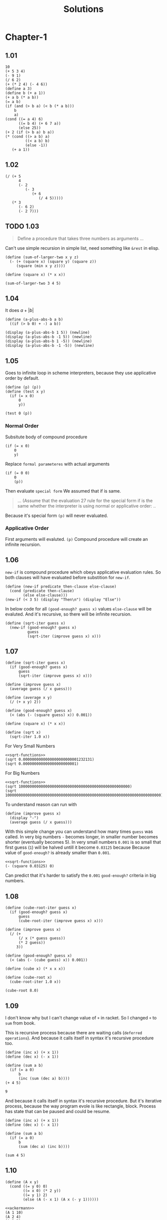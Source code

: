 # -*- org-export-babel-evaluate: nil -*-
#+TITLE: Solutions
#+PROPERTY: header-args:racket  :lang sicp :exports both
#+PROPERTY: header-args:racket+ :tangle (concat (car (org-get-outline-path)) "/" (nth 4 (org-heading-components)) ".rkt") :mkdirp yes

* Chapter-1
** 1.01

#+begin_src racket
10
(+ 5 3 4)
(- 9 1)
(/ 6 2)
(+ (* 2 4) (- 4 6))
(define a 3)
(define b (+ a 1))
(+ a b (* a b))
(= a b)
(if (and (> b a) (< b (* a b)))
    b
    a)
(cond ((= a 4) 6)
      ((= b 4) (+ 6 7 a))
      (else 25))
(+ 2 (if (> b a) b a))
(* (cond ((> a b) a)
         ((< a b) b)
         (else -1))
   (+ a 1))
#+end_src

#+RESULTS:
#+begin_example
10
12
8
3
6
19
#f
4
16
6
16
#+end_example
** 1.02

#+begin_src racket
(/ (+ 5
      4
      (- 2
         (- 3
            (+ 6
               (/ 4 5)))))
   (* 3
      (- 6 2)
      (- 2 7)))
#+end_src

#+RESULTS:
: -37/150
** TODO 1.03
#+begin_quote
Define a procedure that takes three numbers
as arguments ...
#+end_quote

Can't use simple recursion in simple list, need something like =&rest=
in elisp.

#+begin_src racket
(define (sum-of-larger-two x y z)
  (- (+ (square x) (square y) (square z))
     (square (min x y z))))

(define (square x) (* x x))

(sum-of-larger-two 3 4 5)
#+end_src

#+RESULTS:
: 41
** 1.04

It does $a + |b|$
#+begin_src racket
(define (a-plus-abs-b a b)
  ((if (> b 0) + -) a b))

(display (a-plus-abs-b 1 5)) (newline)
(display (a-plus-abs-b -1 5)) (newline)
(display (a-plus-abs-b 1 -5)) (newline)
(display (a-plus-abs-b -1 -5)) (newline)
#+end_src

#+RESULTS:
: 6
: 4
: 6
: 4
** 1.05

Goes to infinite loop in scheme interpreters, because they use applicative order by default.

#+begin_src racket :eval never
(define (p) (p))
(define (test x y)
  (if (= x 0)
      0
      y))

(test 0 (p))
#+end_src
*** Normal Order
:PROPERTIES:
:header-args:racket: :tangle no
:END:

Subsitute body of compound procedure
#+begin_src racket
(if (= x 0)
    0
    y)
#+end_src
Replace =formal parameteres= with actual arguments
#+begin_src racket
(if (= 0 0)
    0
    (p))
#+end_src
Then evaluate =special form=
We assumed that if is same.
#+begin_quote
... (Assume that the evaluation 27 rule for the special form if is the same
whether the interpreter is using normal or applicative order: ..
#+end_quote

Because it's special form =(p)= will never evaluated.
*** Applicative Order
First arguments will evaluted.
=(p)= Compound procedure will create an infinite recursion.
** 1.06

=new-if= is compound procedure which obeys applicative evaluation rules.
So both clauses will have evaluated before substition for =new-if=.

#+begin_src racket
(define (new-if predicate then-clause else-clause)
  (cond (predicate then-clause)
        (else else-clause)))
(new-if (< 3 5) (display "Then\n") (display "Else"))
#+end_src

#+RESULTS:
: Then
: Else

In below code for all =(good-enough? guess x)= values  =else-clause= will be evaluted.
And it's recursive, so there will be infinite recursion.

#+begin_src racket
(define (sqrt-iter guess x)
  (new-if (good-enough? guess x)
          guess
          (sqrt-iter (improve guess x) x)))
#+end_src
** 1.07

#+name: sqrt-functions
#+begin_src racket :tangle no
(define (sqrt-iter guess x)
  (if (good-enough? guess x)
      guess
      (sqrt-iter (improve guess x) x)))

(define (improve guess x)
  (average guess (/ x guess)))

(define (average x y)
  (/ (+ x y) 2))

(define (good-enough? guess x)
  (< (abs (- (square guess) x)) 0.001))

(define (square x) (* x x))

(define (sqrt x)
  (sqrt-iter 1.0 x))
#+end_src

For Very Small Numbers

#+begin_src racket :noweb eval
<<sqrt-functions>>
(sqrt 0.0000000000000000000000001232131)
(sqrt 0.000000000000000000000001)
#+end_src

#+RESULTS:
: 0.03125
: 0.03125

For Big Numbers

#+begin_src racket :noweb eval
<<sqrt-functions>>
(sqrt 10000000000000000000000000000000000000000000000000)
(sqrt 1000000000000000000000000000000000000000000000000000000000000000000000)
#+end_src

#+RESULTS:
: Can't find ...
: Can't find ...

To understand reason can run with

#+begin_src racket
(define (improve guess x)
  (display "-")
  (average guess (/ x guess)))
#+end_src

With this simple change you can understand how many times =guess= was called.
In very big numbers =-= becomes longer, in smaller number becomes shorter (eventually becomes 5).
In very small numbers =0.001= is so small that first guess (=1=) will be halved untill it become =0.03125= because
Because value of =good-enough?= is already smaller than =0.001=.

#+begin_src racket :noweb no-export
<<sqrt-functions>>
(- (square 0.03125) 0)
#+end_src

#+RESULTS:
: 0.0009765625

Can predict that it's harder to satisfy the =0.001= =good-enough?= criteria in big numbers.
** 1.08

#+begin_src racket
(define (cube-root-iter guess x)
  (if (good-enough? guess x)
      guess
      (cube-root-iter (improve guess x) x)))

(define (improve guess x)
  (/ (+
      (/ x (* guess guess))
      (* 2 guess))
     3))

(define (good-enough? guess x)
  (< (abs (- (cube guess) x)) 0.001))

(define (cube x) (* x x x))

(define (cube-root x)
  (cube-root-iter 1.0 x))

(cube-root 8.0)
#+end_src

#+RESULTS:
: 2.000004911675504
** 1.09
I don't know why but I can't change value of =+= in racket.
So I changed =+= to =sum= from book.

This is recursive process because there are waiting calls (=deferred operations=).
And because it calls itself in syntax it's recursive procedure too.
#+begin_src racket :lang racket
(define (inc x) (+ x 1))
(define (dec x) (- x 1))

(define (sum a b)
  (if (= a 0)
      b
      (inc (sum (dec a) b))))
(+ 4 5)
#+end_src
: 9

And because it calls itself in syntax it's recursive procedure.
But it's iterative process, because the way program evole is like rectangle, block.
Process has state that can be paused and could be resume.

#+begin_src racket :lang racket
(define (inc x) (+ x 1))
(define (dec x) (- x 1))

(define (sum a b)
  (if (= a 0)
      b
      (sum (dec a) (inc b))))

(sum 4 5)
#+end_src

#+RESULTS:
: 9
** 1.10
:PROPERTIES:
:header-args:racket: :tangle no
:END:
#+name: ackermann
#+begin_src racket
(define (A x y)
  (cond ((= y 0) 0)
        ((= x 0) (* 2 y))
        ((= y 1) 2)
        (else (A (- x 1) (A x (- y 1))))))
#+end_src

#+begin_src racket :noweb eval :lang racket
<<ackermann>>
(A 1 10)
(A 2 4)
(A 3 3)
#+end_src

#+RESULTS:
: 1024
: 65536
: 65536
*** (f n)

$f(n) = 2n$
#+begin_src racket
(define (f n) (A 0 n))
#+end_src

*** (g n)

#+begin_src racket
(define (g n) (A 1 n))
#+end_src

Let's think =y=0= and =y=1= later.
=cond= will result in else condition.

#+begin_src racket
(A 0 (A 1 (- y 1)))
(A 0 (A 0 (A 1 (- y 1))))
#+end_src

We know that =(A 0 n)= is =(* 2 n)=

#+begin_src racket
(* 2 (A 1 (- y 1)))
(* 2 (* 2(A 1 (- y 1))))
#+end_src

Recursion will end when =y=0= or =y=1=

Therer will be =y= calls.

#+begin_src racket :lang racket
(require racket/trace)
(define (A x y)
  (cond ((= y 0) 0)
        ((= x 0) (* 2 y))
        ((= y 1) 2)
        (else (A (- x 1) (A x (- y 1))))))
(trace A)
(A 1 4)
#+end_src

#+RESULTS:
#+begin_example
>(A 1 4)
> (A 1 3)
> >(A 1 2)
> > (A 1 1)
< < 2
> >(A 0 2)
< <4
> (A 0 4)
< 8
>(A 0 8)
<16
16
#+end_example

So $g(n) = 2^n$

*** (h n)

It can seen that each number will go through n times. because we stop at =y=1=

#+begin_src racket
(A 2 n)
(A 1 (A 2 (- n 1)))
(A 1 (A 1 (A 2 (- n 1))))
#+end_src

Since we know what =(A 1 n)= and =(A 0 n)= we only need to find when all =(A 2 n)= have finished.

The point is where =(A 2 1)= have called.

It'll look like

#+begin_src racket :lang racket :noweb eval
<<ackermann>>
(require racket/trace)
(trace A)
(A 2 3)
#+end_src

#+RESULTS:
#+begin_example
>(A 2 3)
> (A 2 2)
> >(A 2 1)
< <2
> (A 1 2)
> >(A 1 1)
< <2
> (A 0 2)
< 4
>(A 1 4)
> (A 1 3)
> >(A 1 2)
> > (A 1 1)
< < 2
> >(A 0 2)
< <4
> (A 0 4)
< 8
>(A 0 8)
<16
16
#+end_example

To make it simpler can think like this
#+begin_src racket
(A 2 3)
(A 1 (A 1 (A 2 2)))
(A 1 (A 1 (A 1 (A 2 1))))
#+end_src

After that it is just

\[2^{2^{2^{2}}}\]

So informally we can say that $g(n) = 2^{2^{2^{...}}}... n times$

Also we can say

\[h(1) = 2\]
\[h(n) = 2^{h(n -1)}\]

#+begin_src racket :lang racket :noweb eval
<<ackermann>>
(A 2 1)
(A 2 2)
(A 2 3)
#+end_src

#+RESULTS:
: 2
: 4
: 16
** 1.11
Question asks different process types, not procedure types so can (and probably must in scheme)
use (tail) recursion.

Recursive
#+begin_src racket
(define (rec-f n)
  (if (< n 3)
      n
      (+ (rec-f (- n 1))
         (* 2 (rec-f (- n 2)))
         (* 3 (rec-f (- n 3))))))
#+end_src

Iterative
#+begin_src racket :lang racket
(define (inc x) (+ x 1))

(define (it-f n)
  (define (iter count fn-3 fn-2 fn-1)
    (define fn ;; Next item
      (+ fn-1
         (* 2 fn-2)
         (* 3 fn-3)))
    (cond
      ((< n 3) n)
      ((= count (- n 3)) fn)
      (else
       (iter (inc count)
             fn-2 fn-1 fn))))
  (iter 0 0 1 2))
#+end_src
** 1.12
#+begin_src racket
(define (pascal n)
  "Draws n depth pascal triangle"
  (define (p-value row col)
    (cond
      ((or (= row 1)
           (= col 1)
           (= row col)) 1)
      (else
       (+ (p-value (- row 1) (- col 1))
          (p-value (- row 1) col)))))

  (define (n-times-i n func)
    (define (iter count)
      (cond ((= n count) 1) ;; Random value 1
            (else
             (func (+ 1 count)) ;; Pascal triangle uses 1-based index
             (iter (+ 1 count)))))
    (iter 0))

  (define (print-rows)
    (define (print-row row)
      (define (print-cols)
        (define (print-col col)
          (display (p-value row col))
          (display " "))
        (n-times-i row print-col))
      (n-times-i (- n row) (lambda (x) (display " ")))
      (print-cols) ;; Print all columns
      (display "\n"));; Then print a newline)
    (n-times-i n print-row))
  (print-rows))

(pascal 5)
#+end_src

#+RESULTS:
:     1
:    1 1
:   1 2 1
:  1 3 3 1
: 1 4 6 4 1
** 1.15
#+begin_src racket :lang racket
(require racket/trace)
(define (cube x) (* x x x))
(define (p x) (- (* 3 x) (* 4 (cube x))))

(define (sine angle)
  (if (not (> (abs angle) 0.1))
      angle
      (p (sine (/ angle 3.0)))))
(trace sine)
(trace p)

(sine 12.15)
#+end_src

#+RESULTS:
#+begin_example
>(sine 12.15)
> (sine 4.05)
> >(sine 1.3499999999999999)
> > (sine 0.44999999999999996)
> > >(sine 0.15)
> > > (sine 0.049999999999999996)
< < < 0.049999999999999996
> > >(p 0.049999999999999996)
< < <0.1495
> > (p 0.1495)
< < 0.4351345505
> >(p 0.4351345505)
< <0.9758465331678772
> (p 0.9758465331678772)
< -0.7895631144708228
>(p -0.7895631144708228)
<-0.39980345741334
-0.39980345741334
#+end_example

It can be seen that it applied 5 times.

We are dividing angle to 3 every time.
If we make a number 3 times larger we need to divide one more time.
It's $\theta(\log_3(n))$ in time.
Space complexity is about x axis of the process.
We are waiting new values in =(sine)= so it's $\theta(\log_3(n))$ in space too.
** 1.16
#+begin_src racket
(define (even? x)
  (= (remainder x 2) 0))

(define (square x) (* x x))

(define (fast-exp b n) ;; b^n
  (define (iter a b n) ;; b is current multiplied value. a is product
    (cond
      ((= n 0) a)
      ((even? n) (iter a (square b) (/ n 2)))
      (else
       (iter (* a b) b (- n 1)))))
  (iter 1 b n))

(fast-exp 2 3)
#+end_src

#+begin_src C :var base=2  :var n=5 :var product=1
for(int i = n; i >0;){
    if(i%2 == 0){
        base = base * base;
        i /= 2;
    }
    else{
        product *= base;
        i--;
    }
}
printf("%d\n", product);
#+end_src

#+RESULTS:
: 32
** 1.17
In this program I assume that little one will halve more rapidly to one.
But something like this can happen, =(product 15 16)= Bigger one will be 1 in 4 steps smaller one will be 1 in 5 steps.

#+begin_src racket
(define (even? x)
  (= (remainder x 2) 0))

(define (double x) (* x 2))
(define (halve x)  (/ x 2))

(define (product a b)
  (define (prod times big)
    (cond
      ((= 0 times) 0)
      ((even? times) (prod (halve times) (double big)))
      (else (+ big (prod (- times 1) big)))))

  (if (< a b)
      (prod a b)
      (prod b a)))

(product 10 4)
#+end_src

#+RESULTS:
: 40
** 1.18
#+begin_src racket
(define (double x) (* x 2))
(define (halve x)  (/ x 2))

(define (product a b)
  (define (iter times big sum)
    (cond ((= times 0) sum)
          ((even? times) (iter (halve times) (double big) sum))
          (else
           (iter (- times 1) big (+ sum big)))))
  (if (< a b)
      (iter a b 0)
      (iter b a 0)))
#+end_src
** 1.20
In Applicative Order
=(remainder a b)= evaluated 4 times
#+begin_src racket :lang racket
(require racket/trace)
(define (gcd a b)
  (if (= b 0)
      a
      (gcd b (remainder a b))))
(trace gcd)
(gcd 206 40)
#+end_src

#+RESULTS:
: >(gcd 206 40)
: >(gcd 40 6)
: >(gcd 6 4)
: >(gcd 4 2)
: >(gcd 2 0)
: <2
: 2

In Normal Order
Trick is in =(if)= everything beside =(remainder)= become pritimitive so it need to be evaluated.
[[http://community.schemewiki.org/?sicp-ex-1.20][It's 18 times]]
** 1.21
#+name: prime-functions
#+begin_src racket
(define (square x) (* x x))

(define (divides? a b) (= (remainder b a) 0))

(define (find-divisor n test-divisor)
  (cond ((> (square test-divisor) n) n)
        ((divides? test-divisor n) test-divisor)
        (else (find-divisor n (+ test-divisor 1)))))

(define (smallest-divisor n) (find-divisor n 2))

(define (prime? n)
  (= n (smallest-divisor n)))
#+end_src

#+RESULTS: prime-functions

#+begin_src racket :noweb eval
<<prime-functions>>
(smallest-divisor 199)
(smallest-divisor 1999)
(smallest-divisor 19999)
#+end_src

#+RESULTS:
: 199
: 1999
: 7
** 1.22
#+begin_src racket :noweb eval
<<prime-functions>>
(define (timed-prime-test n)
  (newline)
  (display n)
  (start-prime-test n (runtime)))
(define (start-prime-test n start-time)
  (if (prime? n)
      (report-prime (- (runtime) start-time))))
(define (report-prime elapsed-time)
  (display " *** ")
  (display elapsed-time))

(define (search-for-primes min-val)

  (define (search cur-val)
    (if (prime? cur-val)
        (timed-prime-test cur-val)
        (search (+ 2 cur-val)))) ;; No need for optimization question wants this `primality of consecutive odd integers`

  (define (next-odd x)
    (if (= (remainder x 2) 0)
        (+ x 1)
        (+ x 2)))

  (search (next-odd min-val)))



(search-for-primes 1000000)
(search-for-primes 1000000000)
(search-for-primes 1000000000000)
#+end_src

#+RESULTS:
:
: 1000003 *** 12
: 1000000007 *** 397
: 1000000000039 *** 11569

Order of growth in time is $\theta(\sqrt{n})$ each should take $\sqrt{1000} \approx 31.6227$ times more time.
Reason for using larger number is avoiding dealing with small number inconsistencies.
** 1.23
#+begin_src racket :noweb eval
<<prime-functions>>
(define (timed-prime-test n)
  (newline)
  (display n)
  (start-prime-test n (runtime)))
(define (start-prime-test n start-time)
  (if (prime? n)
      (report-prime (- (runtime) start-time))))
(define (report-prime elapsed-time)
  (display " *** ")
  (display elapsed-time))

(define (search-for-primes min-val)

  (define (search cur-val)
    (if (prime? cur-val)
        (timed-prime-test cur-val)
        (search (+ 2 cur-val)))) ;; No need for optimization question wants this `primality of consecutive odd integers`

  (define (next n)
    (if (= n 2)
        3
        (+ n 2)))

  (search (next min-val)))
#+end_src

I've already done this kind of code in 1.22 so there won't be any performance change.
** 1.24
#+name: fermat
#+begin_src racket
(define (square x) (* x x))

(define (expmod base exp m)
  (cond ((= exp 0) 1)
        ((even? exp)
         (remainder
          (square (expmod base (/ exp 2) m))
          m))
        (else
         (remainder
          (* base (expmod base (- exp 1) m))
          m))))

(define (fermat-test n)
  (define (try-it a)
    (= (expmod a n n) a))
  (try-it (+ 1 (random (- n 1)))))

(define (fast-prime? n times)
  (cond ((= times 0) true)
        ((fermat-test n) (fast-prime? n (- times 1)))
        (else false)))
#+end_src

#+begin_src racket :noweb yes
<<fermat>>
(define (timed-prime-test n)
  (newline)
  (display n)
  (start-prime-test n (runtime)))
(define (start-prime-test n start-time)
  (if (fast-prime? n 10)
      (report-prime (- (runtime) start-time))))
(define (report-prime elapsed-time)
  (display " *** ")
  (display elapsed-time))

(define (search-for-primes min-val)

  (define (search cur-val)
    (if (fast-prime? cur-val 10)
        (timed-prime-test cur-val)
        (search (+ 2 cur-val)))) ;; No need for optimization question wants this `primality of consecutive odd integers`

  (define (next-odd x)
    (if (= (remainder x 2) 0)
        (+ x 1)
        (+ x 2)))

  (search (next-odd min-val)))


(search-for-primes 1000000)
(search-for-primes 1000000000)
#+end_src

#+RESULTS:
:
: 1000003 *** 8
: 1000000007 *** 11

Difference with normal prime
|               | Order of Growth | 1000003 | 1000000007 |
| =(prime?)=      | $\theta(n)$          |      12 |        397 |
| =(fast-prime?)= | $\theta(\log_2(n))$  |       8 |         11 |


Can see why I choose larger number at 1.22  on =1000003= column. It's not very informative about data.
** 1.25
#+begin_src racket
(define (square x) (* x x))

(define (fast-expt b n)
  (cond ((= n 0) 1)
        ((even? n) (square (fast-expt b (/ n 2))))
        (else (* b (fast-expt b (- n 1))))))

(define (expmod base exp m)
  (remainder (fast-expt base exp) m))

(define (fermat-test n)
  (define (try-it a)
    (= (expmod a n n) a))
  (try-it (+ 1 (random (- n 1)))))

(define (fast-prime? n times)
  (cond ((= times 0) true)
        ((fermat-test n) (fast-prime? n (- times 1)))
        (else false)))

(fast-prime? 123123123 10)
#+end_src

#+RESULTS:
: Long to compute

#+begin_src racket :noweb eval
<<fermat>>
(fast-prime? 123123123 10)
#+end_src

#+RESULTS:
: #f

Problem is value of =(fast-exp)= is huge.
We are reducing time of finding huge value it's still huge.

On the other hand normal =(expmod)= takes reaminder of value each step.
That's why it's not that big.
** 1.26
Normal =(expmod)= is this.
#+begin_src racket
(define (expmod base exp m)
  (cond ((= exp 0) 1)
        ((even? exp)
         (remainder
          (square (expmod base (/ exp 2) m))
          m))
        (else
         (remainder
          (* base (expmod base (- exp 1) m))
          m))))
#+end_src

This is the Louis's version
#+begin_src racket
(define (expmod base exp m)
  (cond ((= exp 0) 1)
        ((even? exp)
         (remainder (* (expmod base (/ exp 2) m)
                       (expmod base (/ exp 2) m))
                    m))
        (else
         (remainder (* base
                       (expmod base (- exp 1) m))
                    m))))

#+end_src

Difference is interpreter first evaluates operand and apply procedure on argument(applicative order).
So =(expmod base (/ exp 2) m)= won't call twice.
Processs had an $\theta(\log_2(n))$ order of growth, it's reason is dividing 2 in each step.
Since we are calling it twice we neutralized it so now it's $\theta(n)$.
** 1.27
Carmichael Numbers listed in footnote: 561, 1105, 1729, 2465, 2821, 6601

#+begin_src racket :noweb eval
(define (square x) (* x x))

(define (expmod base exp m)
  (cond ((= exp 0) 1)
        ((even? exp)
         (remainder
          (square (expmod base (/ exp 2) m))
          m))
        (else
         (remainder
          (* base (expmod base (- exp 1) m))
          m))))

(define (fermat-test n)
  (define (try-it a)
    (= (expmod a n n) a))

  (define (iter cur-n)
    (cond ((= cur-n n) 1)
    (else (iter (+ 1 cur-n))
          (try-it cur-n))))
  (iter 2))

(fermat-test 561)
(fermat-test 1105)
(fermat-test 1729)
(fermat-test 2465)
(fermat-test 2821)
(fermat-test 6601)
#+end_src

#+RESULTS:
: #t
: #t
: #t
: #t
: #t
: #t
** 1.28
With random number a less than n, $a^{n-1} \equiv  1 \mod n$

#+name: mr-test
#+begin_src racket :tangle no :eval never
(define (mr-test n)
  (define (try-it a)
    (= (expmod a (- n 1) n) 1))
  (try-it (+ 1 (random (- n 1)))))
#+end_src

For $a \ne 1 , a \neq n-1$ , If $a^2 \equiv 1 \mod n$ then n is not prime.
Modify the =(expmod)=

#+namem: nt-sqrt
#+begin_src racket :tangle no :eval never
(define (nt-sqrt-mod a n) ;; non-trivial-sqaure-root-mod-n
  (if (or (= a 1) (= a (- n 1)))
      false
      (= (remainder (square a) n) 1)))
#+end_src

Question says add it in =(square)=

#+begin_src racket :noweb yes
(define (square x) (* x x))

(define (mr-test n)
  (define (try-it a)
    (= (expmod a (- n 1) n) 1))
  (try-it (+ 1 (random (- n 1)))))

(define (nt-sqrt-mod a n) ;; non-trivial-sqaure-root-mod-n
  (if (or (= a 1) (= a (- n 1)))
      false
      (= (remainder (square a) n) 1)))

(define (expmod base exp m)
  (cond ((= exp 0) 1)
        ((even? exp)
         (if (nt-sqrt-mod base m)
             0
             (remainder
              (square (expmod base (/ exp 2) m))
              m)))
        (else
         (remainder
          (* base (expmod base (- exp 1) m))
          m))))

(define (mr-prime? n times)
  (cond ((= times 0) true)
        ((mr-test n) (mr-prime? n (- times 1)))
        (else false)))

;; 10 is random value
(mr-prime? 68 10)
#+end_src

#+RESULTS:
: #f
** 1.29
#+name: sum
#+begin_src racket :tangle no :eval no
(define (sum term a next b)
  (if (> a b)
      0
      (+ (term a)
         (sum term (next a) next b))))
#+end_src


#+name: integral
#+begin_src racket :tangle no :eval no
(define (integral f a b dx)
  (define (add-dx x)
    (+ x dx))
  (* (sum f (+ a (/ dx 2.0)) add-dx b)
     dx))
#+end_src

#+begin_src racket :noweb yes
<<sum>>
<<integral>>

(define (simpson f a b n)

  (define h (/ (- b a) n))
  (define (even? x) (= (remainder x 2) 0))
  (define (cof x)
    (if ((even? x) 0)
        2
        4))

  (define (next-k k) (+ k h))

  (define (f-wrap x)
    (if (even? x)
        (* 2 (f x))
        (* 4 (f x))))

  (* (/ h 3.0) ;; For floating point value
     (+
      (f a) ;; First Element
      (sum  f-wrap (+ a 1) next-k (- b 1))
      (f b)))) ;; Last element

(define (cube x) (* x x x ))

(simpson cube 0 1 1000)
#+end_src

#+RESULTS:
: 0.0003333333333333333
** 1.30
#+begin_src racket
(define (sum term a next b)
  (define (iter a result)
    (if
     (> a b)
     result
     (iter
      (next a) (+ (term a) result))))
  (iter a 0))

(define (identity x) x)
(define (sum-integers a b)
  (sum identity a inc b))
(sum-integers 1 10)
#+end_src

#+RESULTS:
: 55
** TODO 1.31
a

Need to decide if inner =(iter)= procedure would be better.
It'll hide unnecessary =next= and =cur= in recursiv eprocedure all.
I guess interpreter can understand that, but it would be cleaner.
When find which one is more schemer(lispier?) approach I'll edit.

I haven't researched but I can't stand that uglieness...

#+name: product
#+begin_src racket
(define (product term a b next)
  (define (iter x)
    (if (> x b)
        1
        (* (term x)
           (iter (next x)))))
  (iter a))
#+end_src

#+name: factorial
#+begin_src racket :noweb eval
<<product>>
(define (factorial n)
  (product (lambda (x) x) 1 n inc))

(factorial 6)
#+end_src

#+RESULTS: factorial
: 720

[[https://en.wikipedia.org/wiki/Wallis_product][Wallis Product]]

Each iteration does
\[\frac{2n}{2n-1}.\frac{2n}{2n+1} =  \frac{4n^2}{4n^2 - 1 }\]

#+begin_src racket :noweb eval
<<product>>
(define  (approx-pi step) ;; One-based index
  (* 2.0
     (product (lambda (x)
                (let ((4n^2 (* 4 (* x x))))
                  (/ 4n^2
                     (- 4n^2 1))))
              1 step inc)))
(approx-pi 10)
(approx-pi 100)
(approx-pi 1000)
#+end_src

#+RESULTS:
: 3.067703806643499
: 3.1337874906281624
: 3.1408077460303945

b

#+begin_src racket
(define (product term a b next)
  (define (iter x acc) ;; acc -> accumulator
    (if (> x b)
        acc
        (iter (next x) (* (term x) acc))))
  (iter a 1))
#+end_src
** 1.32
Changed my version to one procedure one to find diferences more easy.

#+begin_src racket :tangle no :eval  never
(define (sum term a next b)
  (if (> a b)
      0
      (+ (term a)
         (sum term (next a) next b))))

(define (product term a b next)
   (if (> a b)
        1
        (* (term a)
           (product (next a) next b))))
#+end_src

#+begin_src racket
(define (accumulator combiner null-value term a next b)
  (if (> a b)
      null-value
      (combiner (term a)
                (accumulator combiner null-value term (next a) next b))))

(define (sum term a next b)
  (accumulator + 0 term a next b))

(sum (lambda (x) x) 1 inc 5)
#+end_src

#+RESULTS:
: 15

Or more compact way

#+begin_src racket
(define (accumulator combiner null-value term a next b)
  (define (iter x)
    (if (> x b)
        null-value
        (combiner (term x)
                  (iter (next x)))))
  (iter a))

(define (sum term a next b)
  (accumulator + 0 term a next b))
#+end_src

b

#+begin_src racket
(define (accumulator combiner null-value term a next b)
  (define (iter x acc)
    (if (> x b)
        acc
        (iter (next x)
              (combiner (term x) acc))))
  (iter a null-value))

(define (sum term a next b)
  (accumulator + 0 term a next b))
#+end_src
** 1.33
a

#+name: filtered-accumulate
#+begin_src racket :eval never
(define (filtered-accumulate combiner null-value
                             term a next b predicate)
  (define (iter x)
    (if (> x b)
        null-value
        (let ((val (if (predicate x)
                       (term x)
                       null-value)))
          (combiner val
                    (iter (next x))))))
  (iter a))
#+end_src

#+begin_src racket :noweb eval
<<prime-functions>>
<<filtered-accumulate>>
(define (prime-square a b)
  (filtered-accumulate + 0 square a inc b prime?))
#+end_src

b

#+name: gcd
#+begin_src racket
(define (gcd a b)
  (if (= b 0)
      a
      (gcd b (remainder a b))))
#+end_src

#+begin_src racket :noweb yes
(require racket/trace)
<<prime-functions>>
<<filtered-accumulate>>
<<gcd>>
(define (relat-prime-product b)
  (filtered-accumulate * 1 (lambda (x) x) 2 inc b (lambda (x)
                                                    (= (gcd x b) 1))))
#+end_src
** 1.34
#+begin_src racket
(define (f g) (g 2))
(f f)
#+end_src

It will be do something like this

#+begin_src racket :tangle no :eval no
(f f)
(f 2)
(2 2)
#+end_src

And there is error 2 is not a procedure that can be applied to arguments.
** 1.35
#+begin_src racket
(define (fixed-point f first-guess)
  (define (close-enough? v1 v2)
    (let ((tolerance 0.00001))
      (< (abs (- v1 v2))
         tolerance)))
  (define (try guess)
    (let ((next (f guess)))
      (if (close-enough? guess next)
          next
          (try next))))
  (try first-guess))

(fixed-point (lambda (x) (+ 1 (/ 1 x))) 1.0)
#+end_src

#+RESULTS:
: 1.6180327868852458

** 1.36
#+begin_src racket
(define (fixed-point f first-guess)
  (define tolerance 0.00001)
  (define (close-enough? v1 v2)
    (< (abs (- v1 v2))
       tolerance))
  (define (try guess)
    (let ((next (f guess)))
      (display next)
      (display "\n")
      (if (close-enough? guess next)
          next
          (try next))))
  (try first-guess))

(fixed-point (lambda (x) (/ (log 1000) (log x))) 2.0)
#+end_src

#+RESULTS:
#+begin_example
9.965784284662087
3.004472209841214
6.279195757507157
3.759850702401539
5.215843784925895
4.182207192401397
4.8277650983445906
4.387593384662677
4.671250085763899
4.481403616895052
4.6053657460929
4.5230849678718865
4.577114682047341
4.541382480151454
4.564903245230833
4.549372679303342
4.559606491913287
4.552853875788271
4.557305529748263
4.554369064436181
4.556305311532999
4.555028263573554
4.555870396702851
4.555315001192079
4.5556812635433275
4.555439715736846
4.555599009998291
4.555493957531389
4.555563237292884
4.555517548417651
4.555547679306398
4.555527808516254
4.555540912917957
4.555532270803653
4.555532270803653
#+end_example
** 1.37
a

$1/\phi \approx 0.61803398875$

#+name: cont-frac
#+begin_src racket :eval no :tangle no
(define (cont-frac N D k)
  (define (iter i)
    (if (> i k)
        0
        (/ (N i)
           (+ (D i)
              (iter (inc i))))))
  (iter 1))
#+end_src


#+begin_src racket :noweb yes
<<cont-frac>>
(cont-frac (lambda (i) 1.0)
           (lambda (i) 1.0) 10)

(cont-frac (lambda (i) 1.0)
           (lambda (i) 1.0) 11)
#+end_src

#+RESULTS:
: 0.6179775280898876
: 0.6180555555555556

At least 11.

b
It's easy to write top down approach in recursive processes.
But in iteratives, it's more easy to write bottom up.

- Need to add =acc= formal argument.
- Change if's predicate because bottom up approach
  * Return =acc= in last call (if's consequent)
- Move calculation inside =(+ acc)=
- Add =null-value= in procedure call
- Change start value 1 to =k=

#+begin_src racket
(define (cont-frac N D k)
  (define (iter i acc)
    (if (= i 0)
        acc
        (iter (dec i)
              (/ (N i)
                 (+ (D i) acc)))))
  (iter k 0))

(cont-frac (lambda (i) 1.0)
           (lambda (i) 1.0) 10)

(cont-frac (lambda (i) 1.0)
           (lambda (i) 1.0) 11)
#+end_src

#+RESULTS:
: 0.6179775280898876
: 0.6180555555555556
** 1.38
Repeating pattern is.

| mod 3  | 0 | 1 | 2 | 0 | 1 | 2 |
| Number | x | 1 | 2 | 1 | 1 | 4 |

#+name: e-expansion
#+begin_src racket
(define (e-expansion i)
  (define (mod3 i) (remainder i 3))
  (if (= (mod3 i) 2)
      (/ (inc i) 1.5)
      1))
#+end_src

#+begin_src racket :noweb eval
<<cont-frac>>
<<e-expansion>>
(define (euler k)
  (+ 2
     (cont-frac (lambda (i) 1)
                e-expansion
                k)))
(euler 10)
#+end_src

#+RESULTS:
: 2.7182817182817183
** TODO 1.39
I need to find naming convention for iterator procedure in recursive processes.
#+begin_src racket
(define (tan-cf x k)
  (define (square x) (* x x))
  (define (iter i)
     (if (> i k)
         0
         (/ (square x)
            (- (inc (* 2 i)) (iter (inc i))))))
  (/ x (- 1.0 (iter 1))))

(tan-cf 1 10)
#+end_src

#+RESULTS:
: 1.557407724654902
